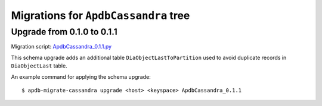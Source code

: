 #####################################
Migrations for ``ApdbCassandra`` tree
#####################################

Upgrade from 0.1.0 to 0.1.1
===========================

Migration script: `ApdbCassandra_0.1.1.py <https://github.com/lsst-dm/dax_apdb_migrate/blob/main/migrations/cassandra/ApdbCassandra/ApdbCassandra_0.1.1.py>`_

This schema upgrade adds an additional table ``DiaObjectLastToPartition`` used to avoid duplicate records in ``DiaObjectLast`` table.

An example command for applying the schema upgrade::

    $ apdb-migrate-cassandra upgrade <host> <keyspace> ApdbCassandra_0.1.1

